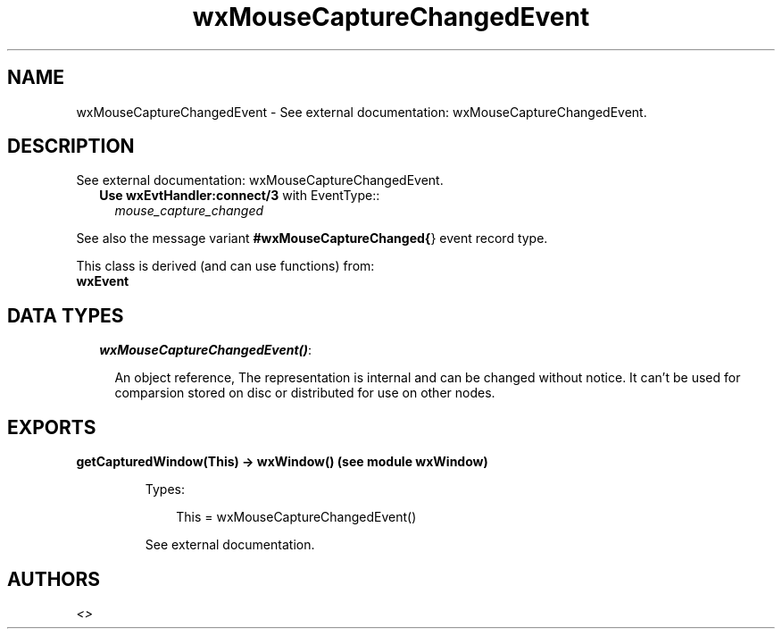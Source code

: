 .TH wxMouseCaptureChangedEvent 3 "wx 1.6.1" "" "Erlang Module Definition"
.SH NAME
wxMouseCaptureChangedEvent \- See external documentation: wxMouseCaptureChangedEvent.
.SH DESCRIPTION
.LP
See external documentation: wxMouseCaptureChangedEvent\&.
.RS 2
.TP 2
.B
Use \fBwxEvtHandler:connect/3\fR\& with EventType::
\fImouse_capture_changed\fR\&
.RE
.LP
See also the message variant \fB#wxMouseCaptureChanged{\fR\&} event record type\&.
.LP
This class is derived (and can use functions) from: 
.br
\fBwxEvent\fR\& 
.SH "DATA TYPES"

.RS 2
.TP 2
.B
\fIwxMouseCaptureChangedEvent()\fR\&:

.RS 2
.LP
An object reference, The representation is internal and can be changed without notice\&. It can\&'t be used for comparsion stored on disc or distributed for use on other nodes\&.
.RE
.RE
.SH EXPORTS
.LP
.B
getCapturedWindow(This) -> wxWindow() (see module wxWindow)
.br
.RS
.LP
Types:

.RS 3
This = wxMouseCaptureChangedEvent()
.br
.RE
.RE
.RS
.LP
See external documentation\&.
.RE
.SH AUTHORS
.LP

.I
<>
